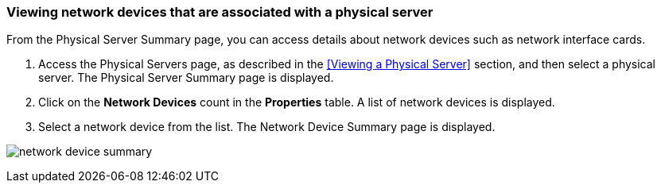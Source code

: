 === Viewing network devices that are associated with a physical server

From the Physical Server Summary page, you can access details about network devices such as network interface cards.

. Access the Physical Servers page, as described in the <<Viewing a Physical Server>> section, and then select a physical server. The Physical Server Summary page is displayed.
. Click on the *Network Devices* count in the *Properties* table. A list of network devices is displayed.
. Select a network device from the list. The Network Device Summary page is displayed.

image:usage/physical_server/images/network_device_summary.png[]